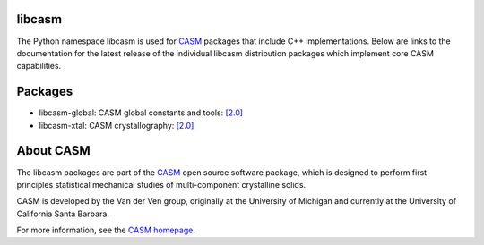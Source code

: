 .. image:: _static/logo.svg
  :alt: CASM logo
  :width: 600

libcasm
=======

The Python namespace libcasm is used for CASM_ packages that include C++ implementations. Below are links to the documentation for the latest release of the individual libcasm distribution packages which implement core CASM capabilities.


Packages
========

- libcasm-global: CASM global constants and tools: `[2.0] <../../../global/2.0/html/index.html>`_

- libcasm-xtal: CASM crystallography: `[2.0] <../../../xtal/2.0/html/index.html>`_


About CASM
==========

The libcasm packages are part of the CASM_ open source software package, which is designed to perform first-principles statistical mechanical studies of multi-component crystalline solids.

CASM is developed by the Van der Ven group, originally at the University of Michigan and currently at the University of California Santa Barbara.

For more information, see the `CASM homepage <CASM_>`_.


.. _CASM: https://prisms-center.github.io/CASMcode_docs/

